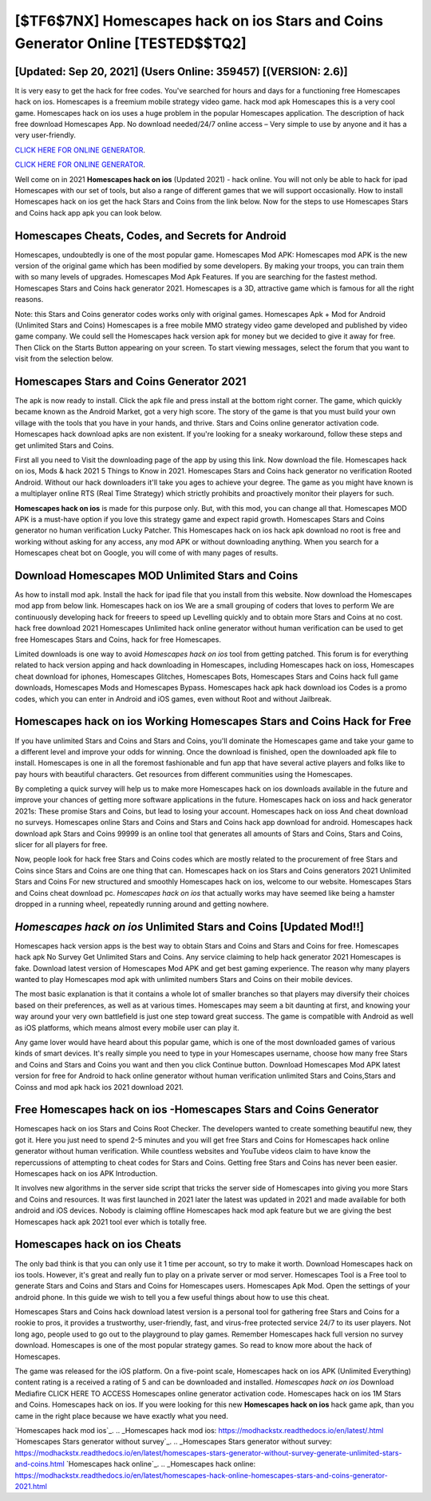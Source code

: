 [$TF6$7NX] Homescapes hack on ios Stars and Coins Generator Online [TESTED$$TQ2]
=========

[Updated: Sep 20, 2021] (Users Online: 359457) [(VERSION: 2.6)]
---------

It is very easy to get the hack for free codes.  You've searched for hours and days for a functioning free Homescapes hack on ios. Homescapes is a freemium mobile strategy video game.  hack mod apk Homescapes this is a very cool game. Homescapes hack on ios uses a huge problem in the popular Homescapes application.  The description of hack free download Homescapes App.  No download needed/24/7 online access – Very simple to use by anyone and it has a very user-friendly.

`CLICK HERE FOR ONLINE GENERATOR`_.

.. _CLICK HERE FOR ONLINE GENERATOR: http://livedld.xyz/5f59f80

`CLICK HERE FOR ONLINE GENERATOR`_.

.. _CLICK HERE FOR ONLINE GENERATOR: http://livedld.xyz/5f59f80

Well come on in 2021 **Homescapes hack on ios** (Updated 2021) - hack online.  You will not only be able to hack for ipad Homescapes with our set of tools, but also a range of different games that we will support occasionally. How to install Homescapes hack on ios get the hack Stars and Coins from the link below.  Now for the steps to use Homescapes Stars and Coins hack app apk you can look below.

Homescapes Cheats, Codes, and Secrets for Android
---------

Homescapes, undoubtedly is one of the most popular game. Homescapes Mod APK: Homescapes mod APK is the new version of the original game which has been modified by some developers.  By making your troops, you can train them with so many levels of upgrades. Homescapes Mod Apk Features. If you are searching for the fastest method. Homescapes Stars and Coins hack generator 2021.  Homescapes is a 3D, attractive game which is famous for all the right reasons.

Note: this Stars and Coins generator codes works only with original games.  Homescapes Apk + Mod for Android (Unlimited Stars and Coins) Homescapes is a free mobile MMO strategy video game developed and published by video game company.  We could sell the Homescapes hack version apk for money but we decided to give it away for free.  Then Click on the Starts Button appearing on your screen.  To start viewing messages, select the forum that you want to visit from the selection below.


Homescapes Stars and Coins Generator 2021
---------

The apk is now ready to install. Click the apk file and press install at the bottom right corner. The game, which quickly became known as the Android Market, got a very high score. The story of the game is that you must build your own village with the tools that you have in your hands, and thrive. Stars and Coins online generator activation code.   Homescapes hack download apks are non existent. If you're looking for a sneaky workaround, follow these steps and get unlimited Stars and Coins.

First all you need to Visit the downloading page of the app by using this link.  Now download the file. Homescapes hack on ios, Mods & hack 2021 5 Things to Know in 2021.  Homescapes Stars and Coins hack generator no verification Rooted Android.  Without our hack downloaders it'll take you ages to achieve your degree.  The game as you might have known is a multiplayer online RTS (Real Time Strategy) which strictly prohibits and proactively monitor their players for such.

**Homescapes hack on ios** is made for this purpose only.  But, with this mod, you can change all that. Homescapes MOD APK is a must-have option if you love this strategy game and expect rapid growth.  Homescapes Stars and Coins generator no human verification Lucky Patcher.  This Homescapes hack on ios hack apk download no root is free and working without asking for any access, any mod APK or without downloading anything. When you search for a Homescapes cheat bot on Google, you will come of with many pages of results.

Download Homescapes MOD Unlimited Stars and Coins
---------

As how to install mod apk. Install the hack for ipad file that you install from this website.  Now download the Homescapes mod app from below link.  Homescapes hack on ios We are a small grouping of coders that loves to perform We are continuously developing hack for freeers to speed up Levelling quickly and to obtain more Stars and Coins at no cost.  hack free download 2021 Homescapes Unlimited hack online generator without human verification can be used to get free Homescapes Stars and Coins, hack for free Homescapes.

Limited downloads is one way to avoid *Homescapes hack on ios* tool from getting patched.  This forum is for everything related to hack version apping and hack downloading in Homescapes, including Homescapes hack on ioss, Homescapes cheat download for iphones, Homescapes Glitches, Homescapes Bots, Homescapes Stars and Coins hack full game downloads, Homescapes Mods and Homescapes Bypass.  Homescapes hack apk hack download ios Codes is a promo codes, which you can enter in Android and iOS games, even without Root and without Jailbreak.

Homescapes hack on ios Working Homescapes Stars and Coins Hack for Free
---------

If you have unlimited Stars and Coins and Stars and Coins, you'll dominate the ‎Homescapes game and take your game to a different level and improve your odds for winning. Once the download is finished, open the downloaded apk file to install.  Homescapes is one in all the foremost fashionable and fun app that have several active players and folks like to pay hours with beautiful characters.  Get resources from different communities using the Homescapes.

By completing a quick survey will help us to make more Homescapes hack on ios downloads available in the future and improve your chances of getting more software applications in the future. Homescapes hack on ioss and hack generator 2021s: These promise Stars and Coins, but lead to losing your account.  Homescapes hack on ioss And cheat download no surveys.  Homescapes online Stars and Coins and Stars and Coins hack app download for android.  Homescapes hack download apk Stars and Coins 99999 is an online tool that generates all amounts of Stars and Coins, Stars and Coins, slicer for all players for free.

Now, people look for hack free Stars and Coins codes which are mostly related to the procurement of free Stars and Coins since Stars and Coins are one thing that can. Homescapes hack on ios Stars and Coins generators 2021 Unlimited Stars and Coins For new structured and smoothly Homescapes hack on ios, welcome to our website.  Homescapes Stars and Coins cheat download pc.  *Homescapes hack on ios* that actually works may have seemed like being a hamster dropped in a running wheel, repeatedly running around and getting nowhere.

*Homescapes hack on ios* Unlimited Stars and Coins [Updated Mod!!]
---------

Homescapes hack version apps is the best way to obtain Stars and Coins and Stars and Coins for free.  Homescapes hack apk No Survey Get Unlimited Stars and Coins.  Any service claiming to help hack generator 2021 Homescapes is fake. Download latest version of Homescapes Mod APK and get best gaming experience.  The reason why many players wanted to play Homescapes mod apk with unlimited numbers Stars and Coins on their mobile devices.

The most basic explanation is that it contains a whole lot of smaller branches so that players may diversify their choices based on their preferences, as well as at various times. Homescapes may seem a bit daunting at first, and knowing your way around your very own battlefield is just one step toward great success. The game is compatible with Android as well as iOS platforms, which means almost every mobile user can play it.

Any game lover would have heard about this popular game, which is one of the most downloaded games of various kinds of smart devices.  It's really simple you need to type in your Homescapes username, choose how many free Stars and Coins and Stars and Coins you want and then you click Continue button.  Download Homescapes Mod APK latest version for free for Android to hack online generator without human verification unlimited Stars and Coins,Stars and Coinss and  mod apk hack ios 2021 download 2021.

Free **Homescapes hack on ios** -Homescapes Stars and Coins Generator
---------

Homescapes hack on ios Stars and Coins Root Checker. The developers wanted to create something beautiful new, they got it.  Here you just need to spend 2-5 minutes and you will get free Stars and Coins for Homescapes hack online generator without human verification. While countless websites and YouTube videos claim to have know the repercussions of attempting to cheat codes for Stars and Coins.  Getting free Stars and Coins has never been easier.  Homescapes hack on ios APK Introduction.

It involves new algorithms in the server side script that tricks the server side of Homescapes into giving you more Stars and Coins and resources. It was first launched in 2021 later the latest was updated in 2021 and made available for both android and iOS devices. Nobody is claiming offline Homescapes hack mod apk feature but we are giving the best Homescapes hack apk 2021 tool ever which is totally free.

Homescapes hack on ios Cheats
---------

The only bad think is that you can only use it 1 time per account, so try to make it worth. Download Homescapes hack on ios tools.  However, it's great and really fun to play on a private server or mod server. Homescapes Tool is a Free tool to generate Stars and Coins and Stars and Coins for Homescapes users.  Homescapes Apk Mod.  Open the settings of your android phone.  In this guide we wish to tell you a few useful things about how to use this cheat.

Homescapes Stars and Coins hack download latest version is a personal tool for gathering free Stars and Coins for a rookie to pros, it provides a trustworthy, user-friendly, fast, and virus-free protected service 24/7 to its user players.  Not long ago, people used to go out to the playground to play games.  Remember Homescapes hack full version no survey download.  Homescapes is one of the most popular strategy games. So read to know more about the hack of Homescapes.

The game was released for the iOS platform. On a five-point scale, Homescapes hack on ios APK (Unlimited Everything) content rating is a received a rating of 5 and can be downloaded and installed. *Homescapes hack on ios* Download Mediafire CLICK HERE TO ACCESS Homescapes online generator activation code.  Homescapes hack on ios 1M Stars and Coins. Homescapes hack on ios.  If you were looking for this new **Homescapes hack on ios** hack game apk, than you came in the right place because we have exactly what you need.

`Homescapes hack mod ios`_.
.. _Homescapes hack mod ios: https://modhackstx.readthedocs.io/en/latest/.html
`Homescapes Stars generator without survey`_.
.. _Homescapes Stars generator without survey: https://modhackstx.readthedocs.io/en/latest/homescapes-stars-generator-without-survey-generate-unlimited-stars-and-coins.html
`Homescapes hack online`_.
.. _Homescapes hack online: https://modhackstx.readthedocs.io/en/latest/homescapes-hack-online-homescapes-stars-and-coins-generator-2021.html